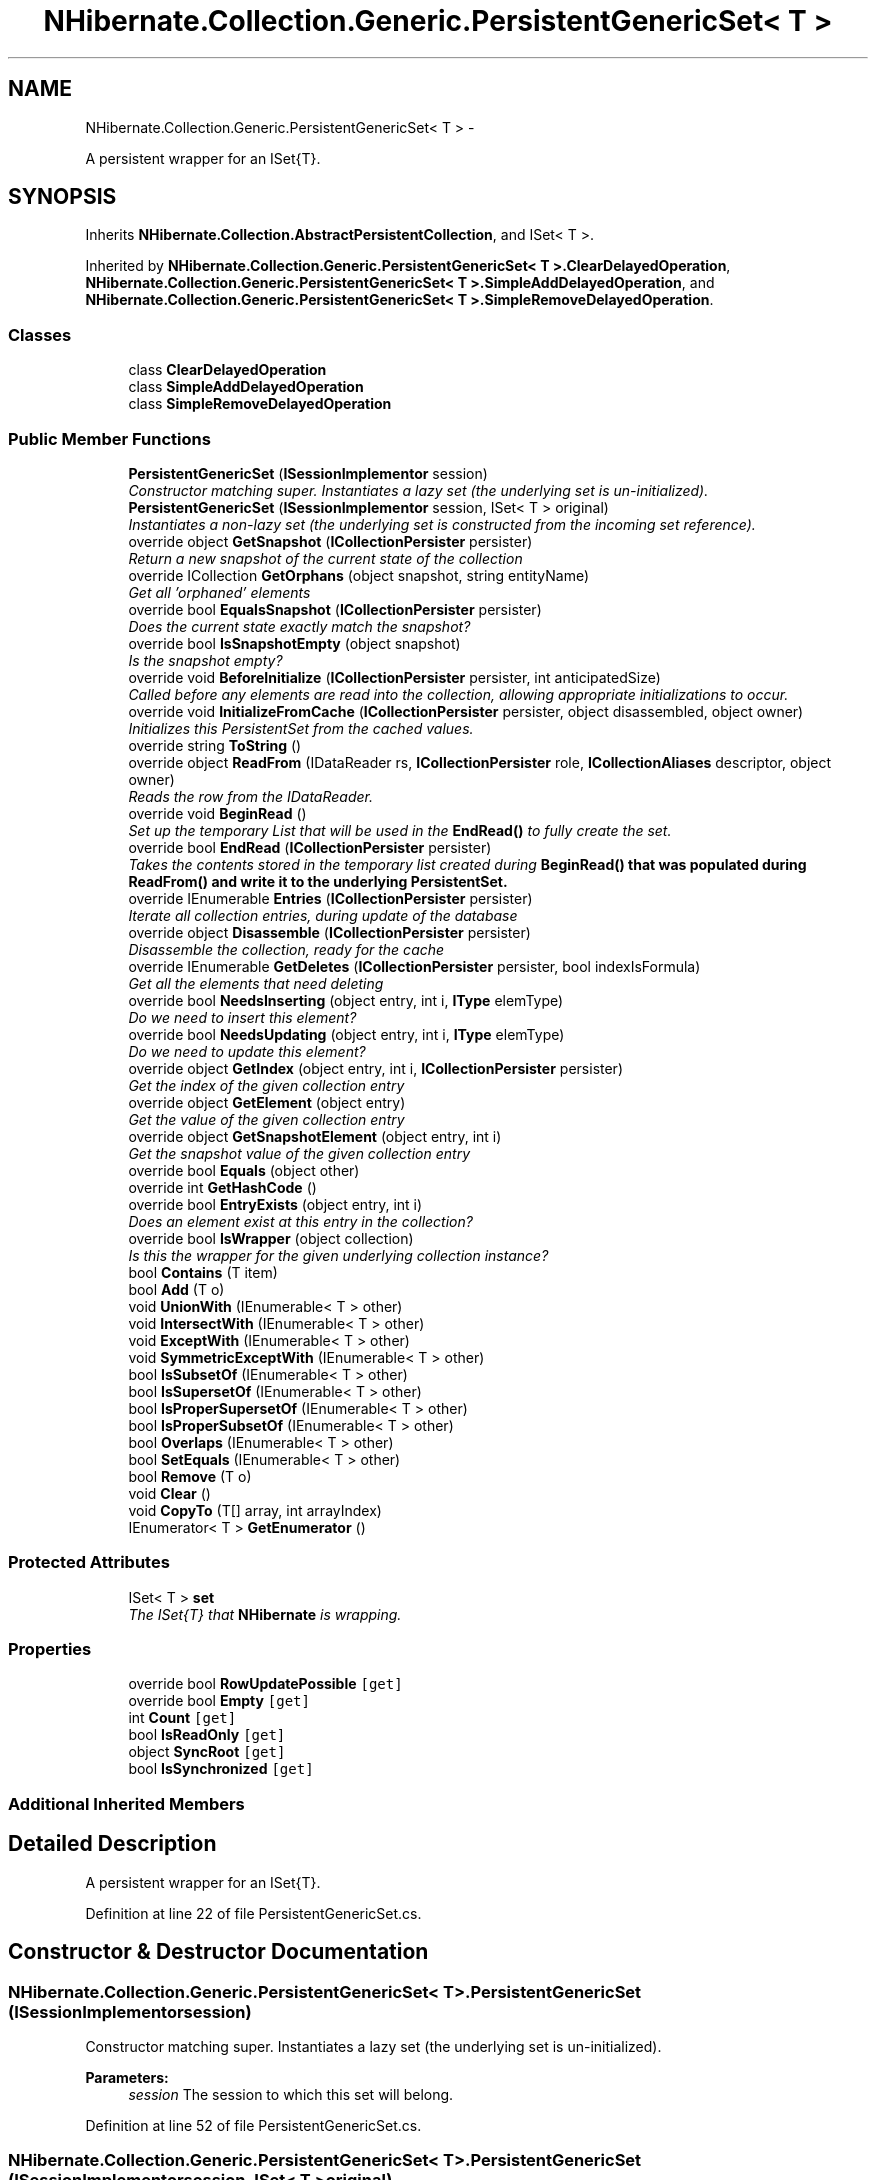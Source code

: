 .TH "NHibernate.Collection.Generic.PersistentGenericSet< T >" 3 "Fri Jul 5 2013" "Version 1.0" "HSA.InfoSys" \" -*- nroff -*-
.ad l
.nh
.SH NAME
NHibernate.Collection.Generic.PersistentGenericSet< T > \- 
.PP
A persistent wrapper for an ISet{T}\&.  

.SH SYNOPSIS
.br
.PP
.PP
Inherits \fBNHibernate\&.Collection\&.AbstractPersistentCollection\fP, and ISet< T >\&.
.PP
Inherited by \fBNHibernate\&.Collection\&.Generic\&.PersistentGenericSet< T >\&.ClearDelayedOperation\fP, \fBNHibernate\&.Collection\&.Generic\&.PersistentGenericSet< T >\&.SimpleAddDelayedOperation\fP, and \fBNHibernate\&.Collection\&.Generic\&.PersistentGenericSet< T >\&.SimpleRemoveDelayedOperation\fP\&.
.SS "Classes"

.in +1c
.ti -1c
.RI "class \fBClearDelayedOperation\fP"
.br
.ti -1c
.RI "class \fBSimpleAddDelayedOperation\fP"
.br
.ti -1c
.RI "class \fBSimpleRemoveDelayedOperation\fP"
.br
.in -1c
.SS "Public Member Functions"

.in +1c
.ti -1c
.RI "\fBPersistentGenericSet\fP (\fBISessionImplementor\fP session)"
.br
.RI "\fIConstructor matching super\&. Instantiates a lazy set (the underlying set is un-initialized)\&. \fP"
.ti -1c
.RI "\fBPersistentGenericSet\fP (\fBISessionImplementor\fP session, ISet< T > original)"
.br
.RI "\fIInstantiates a non-lazy set (the underlying set is constructed from the incoming set reference)\&. \fP"
.ti -1c
.RI "override object \fBGetSnapshot\fP (\fBICollectionPersister\fP persister)"
.br
.RI "\fIReturn a new snapshot of the current state of the collection \fP"
.ti -1c
.RI "override ICollection \fBGetOrphans\fP (object snapshot, string entityName)"
.br
.RI "\fIGet all 'orphaned' elements \fP"
.ti -1c
.RI "override bool \fBEqualsSnapshot\fP (\fBICollectionPersister\fP persister)"
.br
.RI "\fIDoes the current state exactly match the snapshot? \fP"
.ti -1c
.RI "override bool \fBIsSnapshotEmpty\fP (object snapshot)"
.br
.RI "\fIIs the snapshot empty?\fP"
.ti -1c
.RI "override void \fBBeforeInitialize\fP (\fBICollectionPersister\fP persister, int anticipatedSize)"
.br
.RI "\fICalled before any elements are read into the collection, allowing appropriate initializations to occur\&. \fP"
.ti -1c
.RI "override void \fBInitializeFromCache\fP (\fBICollectionPersister\fP persister, object disassembled, object owner)"
.br
.RI "\fIInitializes this PersistentSet from the cached values\&. \fP"
.ti -1c
.RI "override string \fBToString\fP ()"
.br
.ti -1c
.RI "override object \fBReadFrom\fP (IDataReader rs, \fBICollectionPersister\fP role, \fBICollectionAliases\fP descriptor, object owner)"
.br
.RI "\fIReads the row from the IDataReader\&. \fP"
.ti -1c
.RI "override void \fBBeginRead\fP ()"
.br
.RI "\fISet up the temporary List that will be used in the \fBEndRead()\fP to fully create the set\&. \fP"
.ti -1c
.RI "override bool \fBEndRead\fP (\fBICollectionPersister\fP persister)"
.br
.RI "\fITakes the contents stored in the temporary list created during \fC\fBBeginRead()\fP\fP that was populated during \fC\fBReadFrom()\fP\fP and write it to the underlying PersistentSet\&. \fP"
.ti -1c
.RI "override IEnumerable \fBEntries\fP (\fBICollectionPersister\fP persister)"
.br
.RI "\fIIterate all collection entries, during update of the database \fP"
.ti -1c
.RI "override object \fBDisassemble\fP (\fBICollectionPersister\fP persister)"
.br
.RI "\fIDisassemble the collection, ready for the cache \fP"
.ti -1c
.RI "override IEnumerable \fBGetDeletes\fP (\fBICollectionPersister\fP persister, bool indexIsFormula)"
.br
.RI "\fIGet all the elements that need deleting \fP"
.ti -1c
.RI "override bool \fBNeedsInserting\fP (object entry, int i, \fBIType\fP elemType)"
.br
.RI "\fIDo we need to insert this element? \fP"
.ti -1c
.RI "override bool \fBNeedsUpdating\fP (object entry, int i, \fBIType\fP elemType)"
.br
.RI "\fIDo we need to update this element? \fP"
.ti -1c
.RI "override object \fBGetIndex\fP (object entry, int i, \fBICollectionPersister\fP persister)"
.br
.RI "\fIGet the index of the given collection entry \fP"
.ti -1c
.RI "override object \fBGetElement\fP (object entry)"
.br
.RI "\fIGet the value of the given collection entry \fP"
.ti -1c
.RI "override object \fBGetSnapshotElement\fP (object entry, int i)"
.br
.RI "\fIGet the snapshot value of the given collection entry \fP"
.ti -1c
.RI "override bool \fBEquals\fP (object other)"
.br
.ti -1c
.RI "override int \fBGetHashCode\fP ()"
.br
.ti -1c
.RI "override bool \fBEntryExists\fP (object entry, int i)"
.br
.RI "\fIDoes an element exist at this entry in the collection? \fP"
.ti -1c
.RI "override bool \fBIsWrapper\fP (object collection)"
.br
.RI "\fIIs this the wrapper for the given underlying collection instance? \fP"
.ti -1c
.RI "bool \fBContains\fP (T item)"
.br
.ti -1c
.RI "bool \fBAdd\fP (T o)"
.br
.ti -1c
.RI "void \fBUnionWith\fP (IEnumerable< T > other)"
.br
.ti -1c
.RI "void \fBIntersectWith\fP (IEnumerable< T > other)"
.br
.ti -1c
.RI "void \fBExceptWith\fP (IEnumerable< T > other)"
.br
.ti -1c
.RI "void \fBSymmetricExceptWith\fP (IEnumerable< T > other)"
.br
.ti -1c
.RI "bool \fBIsSubsetOf\fP (IEnumerable< T > other)"
.br
.ti -1c
.RI "bool \fBIsSupersetOf\fP (IEnumerable< T > other)"
.br
.ti -1c
.RI "bool \fBIsProperSupersetOf\fP (IEnumerable< T > other)"
.br
.ti -1c
.RI "bool \fBIsProperSubsetOf\fP (IEnumerable< T > other)"
.br
.ti -1c
.RI "bool \fBOverlaps\fP (IEnumerable< T > other)"
.br
.ti -1c
.RI "bool \fBSetEquals\fP (IEnumerable< T > other)"
.br
.ti -1c
.RI "bool \fBRemove\fP (T o)"
.br
.ti -1c
.RI "void \fBClear\fP ()"
.br
.ti -1c
.RI "void \fBCopyTo\fP (T[] array, int arrayIndex)"
.br
.ti -1c
.RI "IEnumerator< T > \fBGetEnumerator\fP ()"
.br
.in -1c
.SS "Protected Attributes"

.in +1c
.ti -1c
.RI "ISet< T > \fBset\fP"
.br
.RI "\fIThe ISet{T} that \fBNHibernate\fP is wrapping\&. \fP"
.in -1c
.SS "Properties"

.in +1c
.ti -1c
.RI "override bool \fBRowUpdatePossible\fP\fC [get]\fP"
.br
.ti -1c
.RI "override bool \fBEmpty\fP\fC [get]\fP"
.br
.ti -1c
.RI "int \fBCount\fP\fC [get]\fP"
.br
.ti -1c
.RI "bool \fBIsReadOnly\fP\fC [get]\fP"
.br
.ti -1c
.RI "object \fBSyncRoot\fP\fC [get]\fP"
.br
.ti -1c
.RI "bool \fBIsSynchronized\fP\fC [get]\fP"
.br
.in -1c
.SS "Additional Inherited Members"
.SH "Detailed Description"
.PP 
A persistent wrapper for an ISet{T}\&. 


.PP
Definition at line 22 of file PersistentGenericSet\&.cs\&.
.SH "Constructor & Destructor Documentation"
.PP 
.SS "NHibernate\&.Collection\&.Generic\&.PersistentGenericSet< T >\&.PersistentGenericSet (\fBISessionImplementor\fPsession)"

.PP
Constructor matching super\&. Instantiates a lazy set (the underlying set is un-initialized)\&. 
.PP
\fBParameters:\fP
.RS 4
\fIsession\fP The session to which this set will belong\&. 
.RE
.PP

.PP
Definition at line 52 of file PersistentGenericSet\&.cs\&.
.SS "NHibernate\&.Collection\&.Generic\&.PersistentGenericSet< T >\&.PersistentGenericSet (\fBISessionImplementor\fPsession, ISet< T >original)"

.PP
Instantiates a non-lazy set (the underlying set is constructed from the incoming set reference)\&. 
.PP
\fBParameters:\fP
.RS 4
\fIsession\fP The session to which this set will belong\&. 
.br
\fIoriginal\fP The underlying set data\&. 
.RE
.PP

.PP
Definition at line 63 of file PersistentGenericSet\&.cs\&.
.SH "Member Function Documentation"
.PP 
.SS "override void NHibernate\&.Collection\&.Generic\&.PersistentGenericSet< T >\&.BeforeInitialize (\fBICollectionPersister\fPpersister, intanticipatedSize)\fC [virtual]\fP"

.PP
Called before any elements are read into the collection, allowing appropriate initializations to occur\&. 
.PP
\fBParameters:\fP
.RS 4
\fIpersister\fP The underlying collection persister\&. 
.br
\fIanticipatedSize\fP The anticipated size of the collection after initilization is complete\&. 
.RE
.PP

.PP
Implements \fBNHibernate\&.Collection\&.AbstractPersistentCollection\fP\&.
.PP
Definition at line 123 of file PersistentGenericSet\&.cs\&.
.SS "override void NHibernate\&.Collection\&.Generic\&.PersistentGenericSet< T >\&.BeginRead ()\fC [virtual]\fP"

.PP
Set up the temporary List that will be used in the \fBEndRead()\fP to fully create the set\&. 
.PP
Reimplemented from \fBNHibernate\&.Collection\&.AbstractPersistentCollection\fP\&.
.PP
Definition at line 175 of file PersistentGenericSet\&.cs\&.
.SS "override object NHibernate\&.Collection\&.Generic\&.PersistentGenericSet< T >\&.Disassemble (\fBICollectionPersister\fPpersister)\fC [virtual]\fP"

.PP
Disassemble the collection, ready for the cache 
.PP
\fBParameters:\fP
.RS 4
\fIpersister\fP 
.RE
.PP
\fBReturns:\fP
.RS 4
.RE
.PP

.PP
Implements \fBNHibernate\&.Collection\&.AbstractPersistentCollection\fP\&.
.PP
Definition at line 202 of file PersistentGenericSet\&.cs\&.
.SS "override bool NHibernate\&.Collection\&.Generic\&.PersistentGenericSet< T >\&.EndRead (\fBICollectionPersister\fPpersister)\fC [virtual]\fP"

.PP
Takes the contents stored in the temporary list created during \fC\fBBeginRead()\fP\fP that was populated during \fC\fBReadFrom()\fP\fP and write it to the underlying PersistentSet\&. 
.PP
Reimplemented from \fBNHibernate\&.Collection\&.AbstractPersistentCollection\fP\&.
.PP
Definition at line 186 of file PersistentGenericSet\&.cs\&.
.SS "override IEnumerable NHibernate\&.Collection\&.Generic\&.PersistentGenericSet< T >\&.Entries (\fBICollectionPersister\fPpersister)\fC [virtual]\fP"

.PP
Iterate all collection entries, during update of the database 
.PP
\fBReturns:\fP
.RS 4
An IEnumerable that gives access to all entries in the collection\&. 
.RE
.PP

.PP
Implements \fBNHibernate\&.Collection\&.AbstractPersistentCollection\fP\&.
.PP
Definition at line 197 of file PersistentGenericSet\&.cs\&.
.SS "override bool NHibernate\&.Collection\&.Generic\&.PersistentGenericSet< T >\&.EntryExists (objectentry, inti)\fC [virtual]\fP"

.PP
Does an element exist at this entry in the collection? 
.PP
\fBParameters:\fP
.RS 4
\fIentry\fP 
.br
\fIi\fP 
.RE
.PP
\fBReturns:\fP
.RS 4
.RE
.PP

.PP
Implements \fBNHibernate\&.Collection\&.AbstractPersistentCollection\fP\&.
.PP
Definition at line 277 of file PersistentGenericSet\&.cs\&.
.SS "override bool NHibernate\&.Collection\&.Generic\&.PersistentGenericSet< T >\&.EqualsSnapshot (\fBICollectionPersister\fPpersister)\fC [virtual]\fP"

.PP
Does the current state exactly match the snapshot? 
.PP
\fBParameters:\fP
.RS 4
\fIpersister\fP The ICollectionPersister to compare the elements of the \fBCollection\fP\&.
.RE
.PP
\fBReturns:\fP
.RS 4
if the wrapped collection is different than the snapshot of the collection or if one of the elements in the collection is dirty\&. 
.RE
.PP

.PP
Implements \fBNHibernate\&.Collection\&.AbstractPersistentCollection\fP\&.
.PP
Definition at line 103 of file PersistentGenericSet\&.cs\&.
.SS "override IEnumerable NHibernate\&.Collection\&.Generic\&.PersistentGenericSet< T >\&.GetDeletes (\fBICollectionPersister\fPpersister, boolindexIsFormula)\fC [virtual]\fP"

.PP
Get all the elements that need deleting 
.PP
Implements \fBNHibernate\&.Collection\&.AbstractPersistentCollection\fP\&.
.PP
Definition at line 214 of file PersistentGenericSet\&.cs\&.
.SS "override object NHibernate\&.Collection\&.Generic\&.PersistentGenericSet< T >\&.GetElement (objectentry)\fC [virtual]\fP"

.PP
Get the value of the given collection entry 
.PP
Implements \fBNHibernate\&.Collection\&.AbstractPersistentCollection\fP\&.
.PP
Definition at line 250 of file PersistentGenericSet\&.cs\&.
.SS "override object NHibernate\&.Collection\&.Generic\&.PersistentGenericSet< T >\&.GetIndex (objectentry, inti, \fBICollectionPersister\fPpersister)\fC [virtual]\fP"

.PP
Get the index of the given collection entry 
.PP
Implements \fBNHibernate\&.Collection\&.AbstractPersistentCollection\fP\&.
.PP
Definition at line 245 of file PersistentGenericSet\&.cs\&.
.SS "override ICollection NHibernate\&.Collection\&.Generic\&.PersistentGenericSet< T >\&.GetOrphans (objectsnapshot, stringentityName)\fC [virtual]\fP"

.PP
Get all 'orphaned' elements 
.PP
Implements \fBNHibernate\&.Collection\&.AbstractPersistentCollection\fP\&.
.PP
Definition at line 93 of file PersistentGenericSet\&.cs\&.
.SS "override object NHibernate\&.Collection\&.Generic\&.PersistentGenericSet< T >\&.GetSnapshot (\fBICollectionPersister\fPpersister)\fC [virtual]\fP"

.PP
Return a new snapshot of the current state of the collection 
.PP
Implements \fBNHibernate\&.Collection\&.AbstractPersistentCollection\fP\&.
.PP
Definition at line 80 of file PersistentGenericSet\&.cs\&.
.SS "override object NHibernate\&.Collection\&.Generic\&.PersistentGenericSet< T >\&.GetSnapshotElement (objectentry, inti)\fC [virtual]\fP"

.PP
Get the snapshot value of the given collection entry 
.PP
Implements \fBNHibernate\&.Collection\&.AbstractPersistentCollection\fP\&.
.PP
Definition at line 255 of file PersistentGenericSet\&.cs\&.
.SS "override void NHibernate\&.Collection\&.Generic\&.PersistentGenericSet< T >\&.InitializeFromCache (\fBICollectionPersister\fPpersister, objectdisassembled, objectowner)\fC [virtual]\fP"

.PP
Initializes this PersistentSet from the cached values\&. 
.PP
\fBParameters:\fP
.RS 4
\fIpersister\fP The CollectionPersister to use to reassemble the PersistentSet\&.
.br
\fIdisassembled\fP The disassembled PersistentSet\&.
.br
\fIowner\fP The owner object\&.
.RE
.PP

.PP
Implements \fBNHibernate\&.Collection\&.AbstractPersistentCollection\fP\&.
.PP
Definition at line 134 of file PersistentGenericSet\&.cs\&.
.SS "override bool NHibernate\&.Collection\&.Generic\&.PersistentGenericSet< T >\&.IsSnapshotEmpty (objectsnapshot)\fC [virtual]\fP"

.PP
Is the snapshot empty?
.PP
Implements \fBNHibernate\&.Collection\&.AbstractPersistentCollection\fP\&.
.PP
Definition at line 118 of file PersistentGenericSet\&.cs\&.
.SS "override bool NHibernate\&.Collection\&.Generic\&.PersistentGenericSet< T >\&.IsWrapper (objectcollection)\fC [virtual]\fP"

.PP
Is this the wrapper for the given underlying collection instance? 
.PP
\fBParameters:\fP
.RS 4
\fIcollection\fP 
.RE
.PP
\fBReturns:\fP
.RS 4
.RE
.PP

.PP
Implements \fBNHibernate\&.Collection\&.AbstractPersistentCollection\fP\&.
.PP
Definition at line 282 of file PersistentGenericSet\&.cs\&.
.SS "override bool NHibernate\&.Collection\&.Generic\&.PersistentGenericSet< T >\&.NeedsInserting (objectentry, inti, \fBIType\fPelemType)\fC [virtual]\fP"

.PP
Do we need to insert this element? 
.PP
\fBParameters:\fP
.RS 4
\fIentry\fP 
.br
\fIi\fP 
.br
\fIelemType\fP 
.RE
.PP
\fBReturns:\fP
.RS 4
.RE
.PP

.PP
Implements \fBNHibernate\&.Collection\&.AbstractPersistentCollection\fP\&.
.PP
Definition at line 230 of file PersistentGenericSet\&.cs\&.
.SS "override bool NHibernate\&.Collection\&.Generic\&.PersistentGenericSet< T >\&.NeedsUpdating (objectentry, inti, \fBIType\fPelemType)\fC [virtual]\fP"

.PP
Do we need to update this element? 
.PP
\fBParameters:\fP
.RS 4
\fIentry\fP 
.br
\fIi\fP 
.br
\fIelemType\fP 
.RE
.PP
\fBReturns:\fP
.RS 4
.RE
.PP

.PP
Implements \fBNHibernate\&.Collection\&.AbstractPersistentCollection\fP\&.
.PP
Definition at line 240 of file PersistentGenericSet\&.cs\&.
.SS "override object NHibernate\&.Collection\&.Generic\&.PersistentGenericSet< T >\&.ReadFrom (IDataReaderreader, \fBICollectionPersister\fProle, \fBICollectionAliases\fPdescriptor, objectowner)\fC [virtual]\fP"

.PP
Reads the row from the IDataReader\&. 
.PP
\fBParameters:\fP
.RS 4
\fIreader\fP The IDataReader that contains the value of the Identifier
.br
\fIrole\fP The persister for this \fBCollection\fP\&.
.br
\fIdescriptor\fP The descriptor providing result set column names
.br
\fIowner\fP The owner of this \fBCollection\fP\&.
.RE
.PP
\fBReturns:\fP
.RS 4
The object that was contained in the row\&.
.RE
.PP

.PP
Implements \fBNHibernate\&.Collection\&.AbstractPersistentCollection\fP\&.
.PP
Definition at line 161 of file PersistentGenericSet\&.cs\&.
.SH "Member Data Documentation"
.PP 
.SS "ISet<T> NHibernate\&.Collection\&.Generic\&.PersistentGenericSet< T >\&.set\fC [protected]\fP"

.PP
The ISet{T} that \fBNHibernate\fP is wrapping\&. 
.PP
Definition at line 27 of file PersistentGenericSet\&.cs\&.

.SH "Author"
.PP 
Generated automatically by Doxygen for HSA\&.InfoSys from the source code\&.
